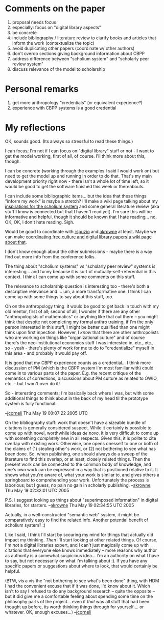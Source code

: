 #+STARTUP: showeverything logdone
#+options: num:nil

* Comments on the paper

 1. proposal needs focus
 1. especially: focus on "digital library aspects"
 1. be concrete
 1. include bibliography / literature review to clarify books and articles that inform the work (contextualize the topic)
 1. avoid duplicating other papers (coordinate w/ other authors)
 1. don't overdo sections giving background information about CBPP
 1. address difference between "scholium system" and "scholarly peer review system"
 1. discuss relevance of the model to scholarship

* Personal remarks

 1. get more anthropology "credentials" (or equivalent experience?)
 1. experience with CBPP systems is a good credential

* My reflections

OK, sounds good.  (Its always so stressful to read these things.)

I can focus; I'm not if I can focus on "digital library" stuff or not - I want
to get the model working, first of all, of course.  I'll think more about this,
though.

I can be concrete (working through the examples I said I would work on) but need
to get the model up and running in order to do that.  That's my main development
priority right now - there isn't a whole lot of time left, so it would be good
to get the software finished this week or thereabouts.

I can include some bibliographic items... but the idea that these things "inform
my work" is maybe a stretch?  I'll make a wiki page talking about my 
[[file:inspirations for the scholium system.org][inspirations for the scholium system]] and some general literature review 
(aka stuff I know is connected but that I haven't read yet).
  I'm sure this will be informative and helpful,
though it should be known that I hate reading... no, OK, OK, I don't hate reading.  Sigh.

Would be good to coordinate with [[file:rspuzio.org][rspuzio]] and [[file:akrowne.org][akrowne]] at least.  Maybe we
can make [[file:coordinating free culture and digital library papers|a wiki page about that.org][coordinating free culture and digital library papers|a wiki page about that]].

I don't know enough about the other submissions - maybe there is a way find out
more info from the conference folks.

The thing about "scholium systems" vs "scholarly peer review" systems is
interesting... and funny because it is sort of mutually-self-referential in this
context.  I think I can come up with some comments on this stuff.

The relevance to scholarship question is interesting too - there's both a
descriptive relevance and ... um, a more transformative one.  I think I can come
up with some things to say about this stuff, too.

Oh on the anthropology thing: it would be good to get back in touch with my old
mentor, first of all; second of all, I wonder if there are any other
"anthropologists of mathematics" or anything like that out there -- you might
think that despite not completing my formal anthro training, if I'm the only
person interested in this stuff, I might be better qualified than one might
think upon first inpection.  However, I /know/ that there are other
anthropolists who are working on things like "organizational culture" and of
course there's the neo-institutional economics stuff I was interested in, etc.,
etc., so - yeah - there's plenty of work for me to do to "credentialize" myself
in this area - and probably it would pay off.

It is good that my CBPP experience counts as a credential... I think more
discussion of PM (which is the CBPP system I'm most familiar with) could come in
to various parts of the paper.  E.g. the recent critique of the semantics of
corrections, discussions about PM culture as related to OWIO, etc. - but I won't
over do it!

So - interesting comments; I'm basically back where I was, but with some
additional things to think about in the back of my head til the prototype system
is fully functional.

--[[file:jcorneli.org][jcorneli]] Thu May 19 00:07:22 2005 UTC

On the bibliography stuff: work that doesn't have a sizeable bundle of citations
is generally considered suspect.  While it certainly is possible to come up 
with novel, worthwhile ideas /de novo/, it is very difficult to come up with
something /completely/ new in all respects.  Given this, it is polite to cite 
overlap with existing work.  Otherwise, one opens onesself to one or both
of the claims of (1) stealing other's work, or (2) not bothering to see what
has been done.  So, when publishing, one should always do a sweep of the literature 
to find this overlap, or at least, closely related things.  Then the present work
can be connected to the common body of knowledge, and one's own work can be expressed
in a way that is positioned relative to it.  It shows what you're aware of, what your
work is similar to, and gives others a springboard to comprehending your work. 
Unfortunately the process is laborious; but I guess, no pain no gain in scholarly
publishing.  --[[file:akrowne.org][akrowne]] Thu May 19 02:32:01 UTC 2005

P.S. I suggest looking up things about "superimposed information" in digital libraries,
for starters. --[[file:akrowne.org][akrowne]] Thu May 19 02:34:55 UTC 2005

Actually, in a well-constructed "semantic web" system, it might
be comparatively easy to find the related info.  Another potential
benefit of scholium system? :)

Like I said, I think I'll start by scouring my mind for things
that actually did impact my thinking.  /Then/ I'll start
looking at other related things.  Of course, I'm /not/ a
digital libraries expert, and I can't just magically come up
with citations that everyone else knows immediately -- more reasons
why author as authority is a somewhat suspicious idea... I'm
an authority on what I have to say, but not necessarily on
what I'm talking about :).  If you have any specific papers or
suggestions about where to look, that would certainly be helpful.

(BTW, vis a vis the "not bothering to see what's been done" thing,
with HDM I had the convenient excuse that if it was done, I'd know
about it.  Which isn't to say I refused to do any background research --
quite the opposite -- but it did give me a comfortable feeling about
spending some time on the philosophy parts of the project... even
if /that/ was all stuff that had been thought up before, its worth
thinking things through for yourself.... or whatever.  OK, enough
excuses...) --[[file:jcorneli.org][jcorneli]]
